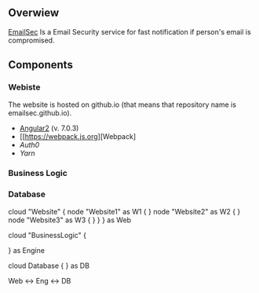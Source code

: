 ** Overwiew
  [[https://github.com/softsky/emailsec][EmailSec]] Is a Email Security service for fast notification if person's email is compromised.

** Components
*** Webiste

   # Website Overwiew
   The website is hosted on github.io (that means that repository name is emailsec.github.io).
   # Techologies
   - [[https://angular.io][Angular2]] (v. 7.0.3)
   - [[https://webpack.js.org][Webpack]
   - [[auth0.com][Auth0]]
   - [[yarnpkg.com][Yarn]]
*** Business Logic
*** Database

   #+end_src#+begin_src plantuml :file ./resources/SystemDeployment.png
   cloud "Website" {
   node "Website1" as W1 {
   }
   node "Website2" as W2 {
   }
   node "Website3" as W3 {
   }
   }
   } as Web

   cloud "BusinessLogic" {

   } as Engine

   cloud Database {
   } as DB

   Web <-> Eng <-> DB

   #+end_src
